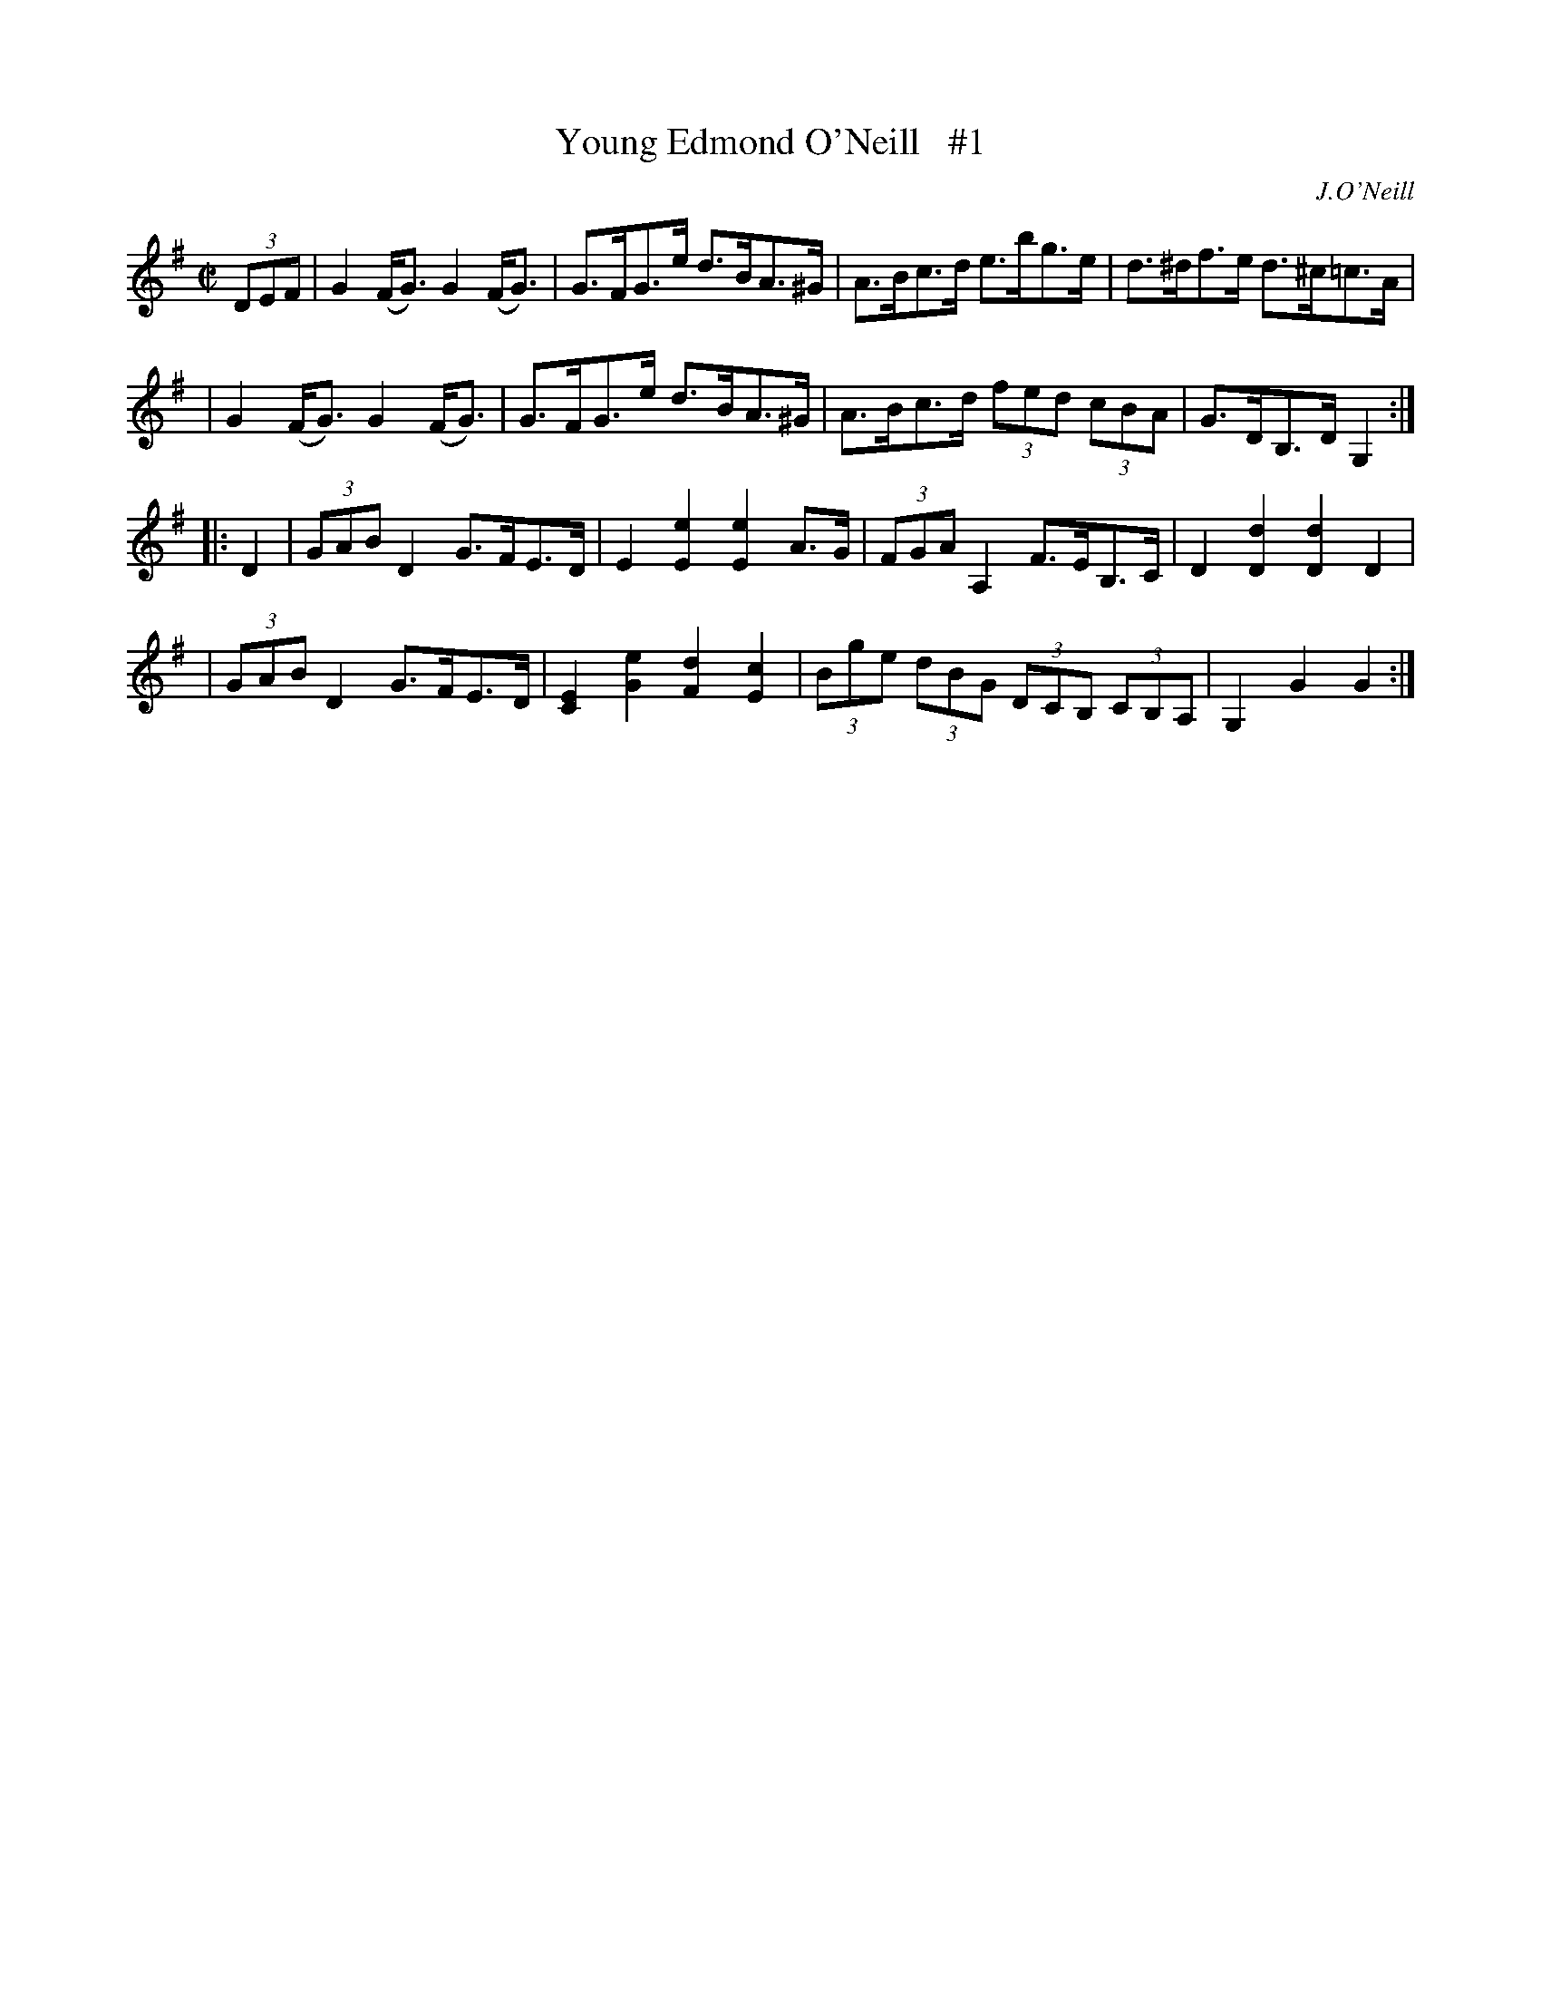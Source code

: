X: 1645
T: Young Edmond O'Neill   #1
%S: s:2 b:16(4+4+4+4)
M: C|
L: 1/8
B: O'Neill's 1850 #1645
O: J.O'Neill
K: G
(3DEF \
| G2(F<G) G2(F<G) | G>FG>e d>BA>^G | A>Bc>d e>bg>e | d>^df>e d>^c=c>A |
| G2(F<G) G2(F<G) | G>FG>e d>BA>^G | A>Bc>d (3fed (3cBA | G>DB,>D G,2 :|
|: D2 \
| (3GAB D2 G>FE>D | E2[E2e2] [E2e2] A>G | (3FGA A,2 F>EB,>C | D2[D2d2] [D2d2] D2 |
| (3GAB D2 G>FE>D | [C2E2][G2e2] [F2d2] [E2c2] | (3Bge (3dBG (3DCB, (3CB,A, | G,2G2 G2 :|
